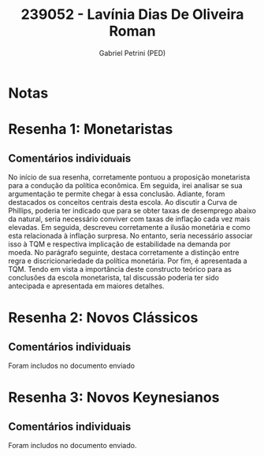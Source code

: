 #+OPTIONS: toc:nil num:nil tags:nil
#+TITLE: 239052 - Lavínia Dias De Oliveira Roman
#+AUTHOR: Gabriel Petrini (PED)
#+PROPERTY: RA 239052
#+PROPERTY: NOME "Lavínia Dias De Oliveira Roman"
#+INCLUDE_TAGS: private
#+PROPERTY: COLUMNS %TAREFA(Tarefa) %OBJETIVO(Objetivo) %CONCEITOS(Conceito) %ARGUMENTO(Argumento) %DESENVOLVIMENTO(Desenvolvimento) %CLAREZA(Clareza) %NOTA(Nota)
#+PROPERTY: TAREFA_ALL "Resenha 1" "Resenha 2" "Resenha 3" "Resenha 4" "Resenha 5" "Prova" "Seminário"
#+PROPERTY: OBJETIVO_ALL "Atingido totalmente" "Atingido satisfatoriamente" "Atingido parcialmente" "Atingindo minimamente" "Não atingido"
#+PROPERTY: CONCEITOS_ALL "Atingido totalmente" "Atingido satisfatoriamente" "Atingido parcialmente" "Atingindo minimamente" "Não atingido"
#+PROPERTY: ARGUMENTO_ALL "Atingido totalmente" "Atingido satisfatoriamente" "Atingido parcialmente" "Atingindo minimamente" "Não atingido"
#+PROPERTY: DESENVOLVIMENTO_ALL "Atingido totalmente" "Atingido satisfatoriamente" "Atingido parcialmente" "Atingindo minimamente" "Não atingido"
#+PROPERTY: CONCLUSAO_ALL "Atingido totalmente" "Atingido satisfatoriamente" "Atingido parcialmente" "Atingindo minimamente" "Não atingido"
#+PROPERTY: CLAREZA_ALL "Atingido totalmente" "Atingido satisfatoriamente" "Atingido parcialmente" "Atingindo minimamente" "Não atingido"
#+PROPERTY: NOTA_ALL "Atingido totalmente" "Atingido satisfatoriamente" "Atingido parcialmente" "Atingindo minimamente" "Não atingido"


* Notas :private:

  #+BEGIN: columnview :maxlevel 3 :id global
  #+END

* Resenha 1: Monetaristas                                           :private:
  :PROPERTIES:
  :TAREFA:   Resenha 1
  :OBJETIVO: Atingido satisfatoriamente
  :ARGUMENTO: Atingido parcialmente
  :CONCEITOS: Atingido satisfatoriamente
  :DESENVOLVIMENTO: Atingido parcialmente
  :CONCLUSAO: Atingido parcialmente
  :CLAREZA:  Atingido satisfatoriamente
  :NOTA:     Atingido parcialmente
  :END:

** Comentários individuais 

No início de sua resenha, corretamente pontuou a proposição monetarista para a condução da política econômica. Em seguida, irei analisar se sua argumentação te permite chegar à essa conclusão. Adiante, foram destacados os conceitos centrais desta escola. Ao discutir a Curva de Phillips, poderia ter indicado que para se obter taxas de desemprego abaixo da natural, seria necessário conviver com taxas de inflação cada vez mais elevadas. Em seguida, descreveu corretamente a ilusão monetária e como esta relacionada à inflação surpresa. No entanto, seria necessário associar isso à TQM e respectiva implicação de estabilidade na demanda por moeda. No parágrafo seguinte, destaca corretamente a distinção entre regra e discricionariedade da política monetária. Por fim, é apresentada a TQM. Tendo em vista a importância deste constructo teórico para as conclusões da escola monetarista, tal discussão poderia ter sido antecipada e apresentada em maiores detalhes.
* Resenha 2: Novos Clássicos                                        :private:
  :PROPERTIES:
  :TAREFA:   Resenha 2
  :OBJETIVO: Atingido totalmente
  :ARGUMENTO: Atingido parcialmente
  :CONCEITOS: Atingido parcialmente
  :DESENVOLVIMENTO: Atingido totalmente
  :CONCLUSAO: Atingido totalmente
  :CLAREZA:  Atingido satisfatoriamente
  :NOTA:     Atingido satisfatoriamente
  :END:

** Comentários individuais

   Foram includos no documento enviado
* Resenha 3: Novos Keynesianos :private:
:PROPERTIES:
:TAREFA:   Resenha 3
:OBJETIVO: Atingido satisfatoriamente
:ARGUMENTO: Atingido satisfatoriamente
:CONCEITOS: Atingido satisfatoriamente
:DESENVOLVIMENTO: Atingido totalmente
:CONCLUSAO: Atingido satisfatoriamente
:CLAREZA:  Atingido totalmente
:NOTA:     Atingido satisfatoriamente
:TURNITIN:
:END:

** Comentários individuais

Foram includos no documento enviado.
